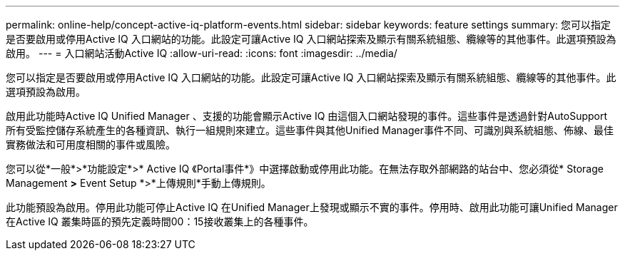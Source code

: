 ---
permalink: online-help/concept-active-iq-platform-events.html 
sidebar: sidebar 
keywords: feature settings 
summary: 您可以指定是否要啟用或停用Active IQ 入口網站的功能。此設定可讓Active IQ 入口網站探索及顯示有關系統組態、纜線等的其他事件。此選項預設為啟用。 
---
= 入口網站活動Active IQ
:allow-uri-read: 
:icons: font
:imagesdir: ../media/


[role="lead"]
您可以指定是否要啟用或停用Active IQ 入口網站的功能。此設定可讓Active IQ 入口網站探索及顯示有關系統組態、纜線等的其他事件。此選項預設為啟用。

啟用此功能時Active IQ Unified Manager 、支援的功能會顯示Active IQ 由這個入口網站發現的事件。這些事件是透過針對AutoSupport 所有受監控儲存系統產生的各種資訊、執行一組規則來建立。這些事件與其他Unified Manager事件不同、可識別與系統組態、佈線、最佳實務做法和可用度相關的事件或風險。

您可以從*一般*>*功能設定*>* Active IQ 《Portal事件*》中選擇啟動或停用此功能。在無法存取外部網路的站台中、您必須從* Storage Management *>* Event Setup *>*上傳規則*手動上傳規則。

此功能預設為啟用。停用此功能可停止Active IQ 在Unified Manager上發現或顯示不實的事件。停用時、啟用此功能可讓Unified Manager在Active IQ 叢集時區的預先定義時間00：15接收叢集上的各種事件。
